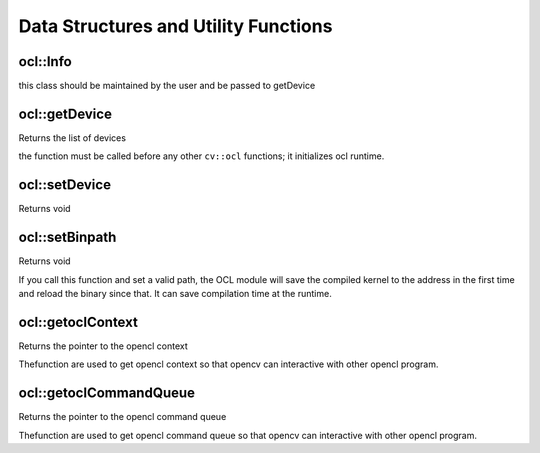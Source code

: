 Data Structures and Utility Functions
========================================

.. highlight:: cpp

ocl::Info
---------
.. ocv:class:: ocl::Info

this class should be maintained by the user and be passed to getDevice

ocl::getDevice
------------------
Returns the list of devices

.. ocv:function:: int ocl::getDevice( std::vector<Info> & oclinfo, int devicetype=CVCL_DEVICE_TYPE_GPU )

    :param oclinfo: Output vector of ``ocl::Info`` structures

    :param devicetype: One of ``CVCL_DEVICE_TYPE_GPU``, ``CVCL_DEVICE_TYPE_CPU`` or ``CVCL_DEVICE_TYPE_DEFAULT``.

the function must be called before any other ``cv::ocl`` functions; it initializes ocl runtime.

ocl::setDevice
------------------
Returns void

.. ocv:function:: void ocl::setDevice( Info &oclinfo, int devnum = 0 )

    :param oclinfo: Output vector of ``ocl::Info`` structures

    :param devnum: the selected OpenCL device under this platform.

ocl::setBinpath
------------------
Returns void

.. ocv:function:: void ocl::setBinpath(const char *path)

    :param path: the path of OpenCL kernel binaries

If you call this function and set a valid path, the OCL module will save the compiled kernel to the address in the first time and reload the binary since that. It can save compilation time at the runtime.

ocl::getoclContext
------------------
Returns the pointer to the opencl context

.. ocv:function:: void* ocl::getoclContext()

Thefunction are used to get opencl context so that opencv can interactive with other opencl program.

ocl::getoclCommandQueue
--------------------------
Returns the pointer to the opencl command queue

.. ocv:function:: void* ocl::getoclCommandQueue()

Thefunction are used to get opencl command queue so that opencv can interactive with other opencl program.
